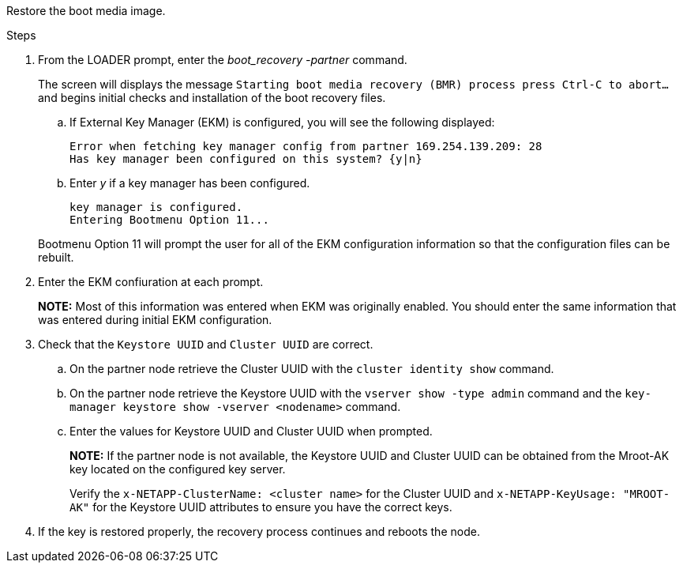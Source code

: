 Restore the boot media image.

.Steps

. From the LOADER prompt, enter the _boot_recovery -partner_ command.
+
The screen will displays the message `Starting boot media recovery (BMR) process press Ctrl-C to abort...` and begins initial checks and installation of the boot recovery files.  

+
.. If External Key Manager (EKM) is configured, you will see the following displayed:
+

....
Error when fetching key manager config from partner 169.254.139.209: 28
Has key manager been configured on this system? {y|n}
....

.. Enter _y_ if a key manager has been configured.

+ 
....
key manager is configured.
Entering Bootmenu Option 11...
....

+
Bootmenu Option 11 will prompt the user for all of the EKM configuration information so that the configuration files can be rebuilt.


. Enter the EKM confiuration at each prompt.
+
*NOTE:* Most of this information was entered when EKM was originally enabled. You should enter the same information that was entered during initial EKM configuration. 
+

. Check that the `Keystore UUID` and `Cluster UUID` are correct. 
.. On the partner node retrieve the Cluster UUID with the  `cluster identity show` command.
.. On the partner node retrieve the Keystore UUID with the `vserver show -type admin` command and the `key-manager keystore show -vserver <nodename>` command.
.. Enter the values for Keystore UUID and Cluster UUID when prompted.
+
*NOTE:* If the partner node is not available, the Keystore UUID and Cluster UUID can be obtained from the Mroot-AK key located on the configured key server.
+
Verify the `x-NETAPP-ClusterName: <cluster name>` for the Cluster UUID and `x-NETAPP-KeyUsage: "MROOT-AK"` for the Keystore UUID attributes to ensure you have the correct keys.


. If the key is restored properly, the recovery process continues and reboots the node.


